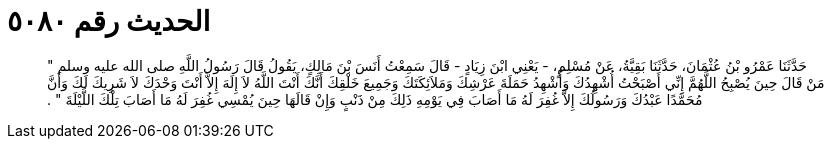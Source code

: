 
= الحديث رقم ٥٠٨٠

[quote.hadith]
حَدَّثَنَا عَمْرُو بْنُ عُثْمَانَ، حَدَّثَنَا بَقِيَّةُ، عَنْ مُسْلِمٍ، - يَعْنِي ابْنَ زِيَادٍ - قَالَ سَمِعْتُ أَنَسَ بْنَ مَالِكٍ، يَقُولُ قَالَ رَسُولُ اللَّهِ صلى الله عليه وسلم ‏"‏ مَنْ قَالَ حِينَ يُصْبِحُ اللَّهُمَّ إِنِّي أَصْبَحْتُ أُشْهِدُكَ وَأُشْهِدُ حَمَلَةَ عَرْشِكَ وَمَلاَئِكَتَكَ وَجَمِيعَ خَلْقِكَ أَنَّكَ أَنْتَ اللَّهُ لاَ إِلَهَ إِلاَّ أَنْتَ وَحْدَكَ لاَ شَرِيكَ لَكَ وَأَنَّ مُحَمَّدًا عَبْدُكَ وَرَسُولُكَ إِلاَّ غُفِرَ لَهُ مَا أَصَابَ فِي يَوْمِهِ ذَلِكَ مِنْ ذَنْبٍ وَإِنْ قَالَهَا حِينَ يُمْسِي غُفِرَ لَهُ مَا أَصَابَ تِلْكَ اللَّيْلَةَ ‏"‏ ‏.‏